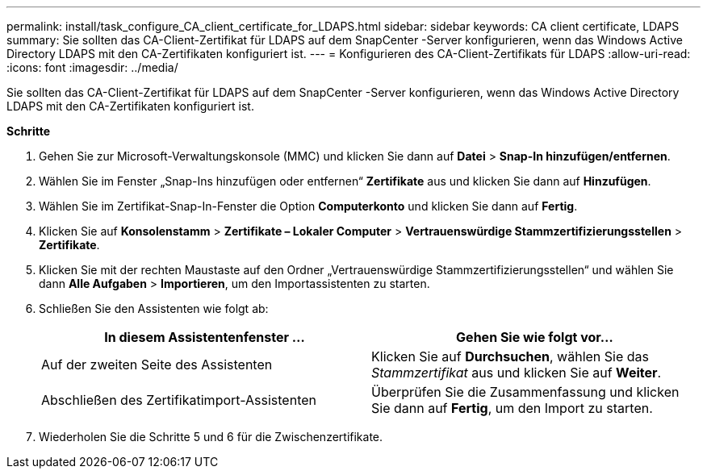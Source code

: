 ---
permalink: install/task_configure_CA_client_certificate_for_LDAPS.html 
sidebar: sidebar 
keywords: CA client certificate, LDAPS 
summary: Sie sollten das CA-Client-Zertifikat für LDAPS auf dem SnapCenter -Server konfigurieren, wenn das Windows Active Directory LDAPS mit den CA-Zertifikaten konfiguriert ist. 
---
= Konfigurieren des CA-Client-Zertifikats für LDAPS
:allow-uri-read: 
:icons: font
:imagesdir: ../media/


[role="lead"]
Sie sollten das CA-Client-Zertifikat für LDAPS auf dem SnapCenter -Server konfigurieren, wenn das Windows Active Directory LDAPS mit den CA-Zertifikaten konfiguriert ist.

*Schritte*

. Gehen Sie zur Microsoft-Verwaltungskonsole (MMC) und klicken Sie dann auf *Datei* > *Snap-In hinzufügen/entfernen*.
. Wählen Sie im Fenster „Snap-Ins hinzufügen oder entfernen“ *Zertifikate* aus und klicken Sie dann auf *Hinzufügen*.
. Wählen Sie im Zertifikat-Snap-In-Fenster die Option *Computerkonto* und klicken Sie dann auf *Fertig*.
. Klicken Sie auf *Konsolenstamm* > *Zertifikate – Lokaler Computer* > *Vertrauenswürdige Stammzertifizierungsstellen* > *Zertifikate*.
. Klicken Sie mit der rechten Maustaste auf den Ordner „Vertrauenswürdige Stammzertifizierungsstellen“ und wählen Sie dann *Alle Aufgaben* > *Importieren*, um den Importassistenten zu starten.
. Schließen Sie den Assistenten wie folgt ab:
+
|===
| In diesem Assistentenfenster ... | Gehen Sie wie folgt vor... 


 a| 
Auf der zweiten Seite des Assistenten
 a| 
Klicken Sie auf *Durchsuchen*, wählen Sie das _Stammzertifikat_ aus und klicken Sie auf *Weiter*.



 a| 
Abschließen des Zertifikatimport-Assistenten
 a| 
Überprüfen Sie die Zusammenfassung und klicken Sie dann auf *Fertig*, um den Import zu starten.

|===
. Wiederholen Sie die Schritte 5 und 6 für die Zwischenzertifikate.

